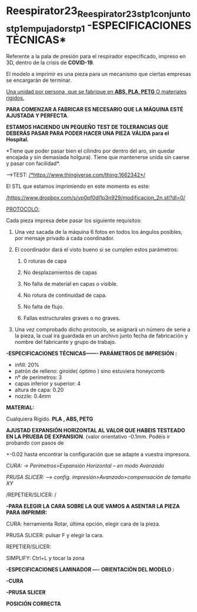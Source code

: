 * Reespirator23_Reespirator23_stp_1_conjunto_stp_1_empujador_stp_1 -ESPECIFICACIONES TÉCNICAS*

Referente a la pala de presión para el respirador especificado, impreso
en 3D, dentro de la crisis de *COVID-19*.

El modelo a imprimir es una pieza para un mecanismo que ciertas empresas
se encargarán de terminar.

_Una unidad por persona, que se fabrique en *ABS, PLA, PETG* O
materiales rígidos._

*PARA COMENZAR A FABRICAR ES NECESARIO QUE LA MÁQUINA ESTÉ AJUSTADA Y
PERFECTA*.

*ESTAMOS HACIENDO UN PEQUEÑO TEST DE TOLERANCIAS QUE DEBERÁS PASAR PARA
PODER HACER UNA PIEZA VÁLIDA para el Hospital.*

*Tiene que poder pasar bien el cilindro por dentro del aro, sin quedar
encajada y sin demasiada holgura). Tiene que mantenerse unida sin caerse
y pasar con facilidad*.

-->TEST:
[[https://www.thingiverse.com/thing:1662342][/*https://www.thingiverse.com/thing:1662342*/]]

El STL que estamos imprimiendo en este momento es este:

[[https://www.dropbox.com/s/vp0pf0dl1p3n929/modificacion_2n.stl?dl=0][/https://www.dropbox.com/s/vp0pf0dl1p3n929/modificacion_2n.stl?dl=0/]]

_PROTOCOLO:_

Cada pieza impresa debe pasar los siguiente requisitos:

1. Una vez sacada de la máquina 6 fotos en todos los ángulos posibles,
   por mensaje privado a cada coordinador.

2. El coordinador dará el visto bueno si se cumplen estos parámetros:

   1. 0 roturas de capa

   2. No desplazamientos de capas
      
   3. No falta de material en capas o visible.
      
   4. No rotura de continuidad de capa.
      
   5. No falta de flujo.
      
   6. Fallas estructurales graves o no graves.
      

3. Una vez comprobado dicho protocolo, se asignará un número de serie a
   la pieza, la cual ira guardada en un archivo junto fecha de
   fabricación y nombre del fabricante y grupo de trabajo.

*-ESPECIFICACIONES TÉCNICAS------- PARÁMETROS DE IMPRESIÓN :*

- infill: 20%
- patrón de relleno: giroide( óptimo ) sino estuviera honeycomb
- nº de perímetros: 3
- capas inferior y superior: 4
- altura de capa: 0.20
- nozzle: 0.4mm

*MATERIAL:*

Cualquiera Rígido. *PLA , ABS, PETG*

*AJUSTAD EXPANSIÓN HORIZONTAL AL VALOR QUE HABEIS TESTEADO EN LA PRUEBA
DE EXPANSION*. 
(valor orientativo -0.1mm. Podéis ir probando con pasos de
+-0.02 hasta encontrar la configuración que se adapte a vuestra
impresora.

/CURA: -> Perímetros>Expansión Horizontal -- en modo Avanzado/

/PRUSA SLICER: --> config. impresión>Avanzado>compensación de tamaño XY/

/REPETIER/SLICER: /

*-PARA ELEGIR LA CARA SOBRE LA QUE VAMOS A ASENTAR LA PIEZA PARA
IMPRIMIR:*

CURA: herramienta Rotar, última opción, elegir cara de la pieza.

PRUSA SLICER: pulsar F y elegir la cara.

REPETIER/SLICER:

SIMPLIFY: Ctrl+L y tocar la zona



*-ESPECIFICACIONES LAMINADOR ---- ORIENTACIÓN DEL MODELO :*

*-CURA*

[[./images/cura-spec.png]]

[[./images/cura-spec2.png]]


*-PRUSA SLICER*

[[./images/prusa-slicer1.png]]

[[./images/prusa-slicer2.png]]

[[./images/prusa-slicer3.png]]


[[./images/prusa-pos.png]]

[[./images/prusa-pos2.png]]


*POSICIÓN CORRECTA*


[[./images/true-pos.png]]

[[./iamges/true-pos2.png]]

